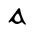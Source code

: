 SplineFontDB: 3.0
FontName: Gaedhilge
FullName: Gaedhilge
FamilyName: Gaedhilge
Weight: Medium
Copyright: 
UComments: "2013-9-12: Created." 
Version: 001.000
ItalicAngle: 0
UnderlinePosition: -102.4
UnderlineWidth: 51.2
Ascent: 819
Descent: 205
LayerCount: 2
Layer: 0 0 "Back"  1
Layer: 1 0 "Fore"  0
XUID: [1021 89 208902581 14593133]
FSType: 8
OS2Version: 0
OS2_WeightWidthSlopeOnly: 0
OS2_UseTypoMetrics: 1
CreationTime: 1379002930
ModificationTime: 1379022512
PfmFamily: 17
TTFWeight: 500
TTFWidth: 5
LineGap: 92
VLineGap: 0
OS2TypoAscent: 0
OS2TypoAOffset: 1
OS2TypoDescent: 0
OS2TypoDOffset: 1
OS2TypoLinegap: 92
OS2WinAscent: 0
OS2WinAOffset: 1
OS2WinDescent: 0
OS2WinDOffset: 1
HheadAscent: 0
HheadAOffset: 1
HheadDescent: 0
HheadDOffset: 1
OS2Vendor: 'PfEd'
MarkAttachClasses: 1
DEI: 91125
LangName: 1033 
Encoding: ISO8859-1
UnicodeInterp: none
NameList: Adobe Glyph List
DisplaySize: -24
AntiAlias: 1
FitToEm: 1
WinInfo: 0 36 12
BeginPrivate: 0
EndPrivate
BeginChars: 256 1

StartChar: a
Encoding: 97 97 0
Width: 1024
VWidth: 0
Flags: HWO
LayerCount: 2
Fore
SplineSet
450 160 m 0
 430 92 488 56 539 57 c 0
 558 58 602 74 606 105 c 0
 610 137 558 271 536 270 c 0
 504 269 459 189 450 160 c 0
509 0 m 0
 450 0 421 41 395 63 c 0
 376 79 361 69 325 41 c 0
 317 35 295 32 296 56 c 0
 297 77 315 91 330 111 c 24
 410 221 499 332 539 391 c 0
 557 417 589 401 590 389 c 0
 605 284 660 110 728 22 c 0
 748 -4 756 -20 713 -12 c 0
 698 -9 652 44 641 45 c 0
 606 50 589 0 509 0 c 0
EndSplineSet
EndChar
EndChars
EndSplineFont
